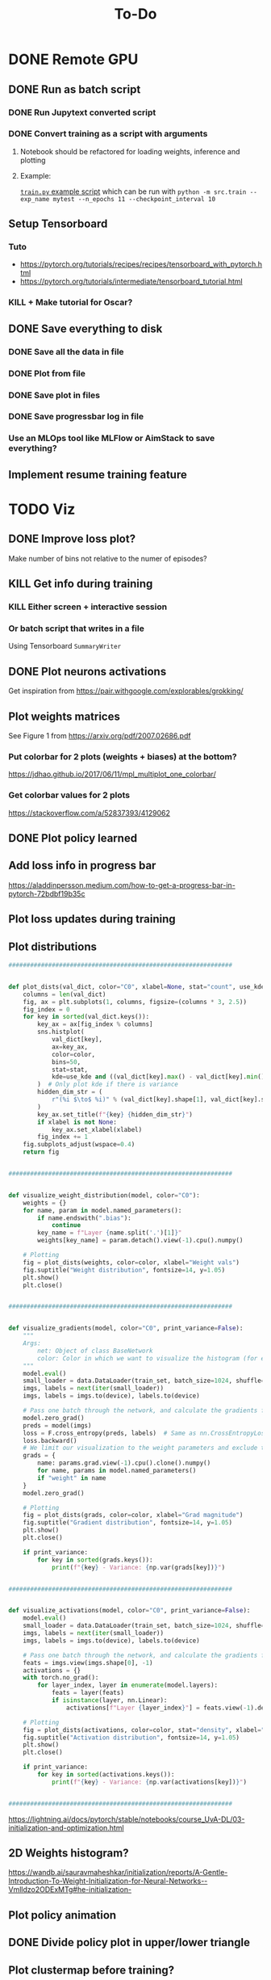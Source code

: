 #+title: To-Do
* DONE Remote GPU
** DONE Run as batch script
*** DONE Run Jupytext converted script
*** DONE Convert training as a script with arguments
**** Notebook should be refactored for loading weights, inference and plotting
**** Example:
[[https://github.com/NICALab/SUPPORT/blob/main/src/train.py][~train.py~ example script]] which can be run with ~python -m src.train --exp_name mytest --n_epochs 11 --checkpoint_interval 10~
** Setup Tensorboard
*** Tuto
- https://pytorch.org/tutorials/recipes/recipes/tensorboard_with_pytorch.html
- https://pytorch.org/tutorials/intermediate/tensorboard_tutorial.html
*** KILL + Make tutorial for Oscar?
** DONE Save everything to disk
*** DONE Save all the data in file
*** DONE Plot from file
*** DONE Save plot in files
*** DONE Save progressbar log in file
*** Use an MLOps tool like MLFlow or AimStack to save everything?
** Implement resume training feature
* TODO Viz
** DONE Improve loss plot?
Make number of bins not relative to the numer of episodes?

** KILL Get info during training
*** KILL Either screen + interactive session
*** Or batch script that writes in a file
Using  Tensorboard ~SummaryWriter~
** DONE Plot neurons activations
Get inspiration from https://pair.withgoogle.com/explorables/grokking/
** Plot weights matrices
See Figure 1 from [[https://arxiv.org/pdf/2007.02686.pdf]]
*** Put colorbar for 2 plots (weights + biases) at the bottom?
[[https://jdhao.github.io/2017/06/11/mpl_multiplot_one_colorbar/]]
*** Get colorbar values for 2 plots
[[https://stackoverflow.com/a/52837393/4129062]]
** DONE Plot policy learned
** Add loss info in progress bar
[[https://aladdinpersson.medium.com/how-to-get-a-progress-bar-in-pytorch-72bdbf19b35c]]
** Plot loss updates during training
** Plot distributions
#+begin_src python
##############################################################


def plot_dists(val_dict, color="C0", xlabel=None, stat="count", use_kde=True):
    columns = len(val_dict)
    fig, ax = plt.subplots(1, columns, figsize=(columns * 3, 2.5))
    fig_index = 0
    for key in sorted(val_dict.keys()):
        key_ax = ax[fig_index % columns]
        sns.histplot(
            val_dict[key],
            ax=key_ax,
            color=color,
            bins=50,
            stat=stat,
            kde=use_kde and ((val_dict[key].max() - val_dict[key].min()) > 1e-8),
        )  # Only plot kde if there is variance
        hidden_dim_str = (
            r"(%i $\to$ %i)" % (val_dict[key].shape[1], val_dict[key].shape[0]) if len(val_dict[key].shape) > 1 else ""
        )
        key_ax.set_title(f"{key} {hidden_dim_str}")
        if xlabel is not None:
            key_ax.set_xlabel(xlabel)
        fig_index += 1
    fig.subplots_adjust(wspace=0.4)
    return fig


##############################################################


def visualize_weight_distribution(model, color="C0"):
    weights = {}
    for name, param in model.named_parameters():
        if name.endswith(".bias"):
            continue
        key_name = f"Layer {name.split('.')[1]}"
        weights[key_name] = param.detach().view(-1).cpu().numpy()

    # Plotting
    fig = plot_dists(weights, color=color, xlabel="Weight vals")
    fig.suptitle("Weight distribution", fontsize=14, y=1.05)
    plt.show()
    plt.close()


##############################################################


def visualize_gradients(model, color="C0", print_variance=False):
    """
    Args:
        net: Object of class BaseNetwork
        color: Color in which we want to visualize the histogram (for easier separation of activation functions)
    """
    model.eval()
    small_loader = data.DataLoader(train_set, batch_size=1024, shuffle=False)
    imgs, labels = next(iter(small_loader))
    imgs, labels = imgs.to(device), labels.to(device)

    # Pass one batch through the network, and calculate the gradients for the weights
    model.zero_grad()
    preds = model(imgs)
    loss = F.cross_entropy(preds, labels)  # Same as nn.CrossEntropyLoss, but as a function instead of module
    loss.backward()
    # We limit our visualization to the weight parameters and exclude the bias to reduce the number of plots
    grads = {
        name: params.grad.view(-1).cpu().clone().numpy()
        for name, params in model.named_parameters()
        if "weight" in name
    }
    model.zero_grad()

    # Plotting
    fig = plot_dists(grads, color=color, xlabel="Grad magnitude")
    fig.suptitle("Gradient distribution", fontsize=14, y=1.05)
    plt.show()
    plt.close()

    if print_variance:
        for key in sorted(grads.keys()):
            print(f"{key} - Variance: {np.var(grads[key])}")


##############################################################


def visualize_activations(model, color="C0", print_variance=False):
    model.eval()
    small_loader = data.DataLoader(train_set, batch_size=1024, shuffle=False)
    imgs, labels = next(iter(small_loader))
    imgs, labels = imgs.to(device), labels.to(device)

    # Pass one batch through the network, and calculate the gradients for the weights
    feats = imgs.view(imgs.shape[0], -1)
    activations = {}
    with torch.no_grad():
        for layer_index, layer in enumerate(model.layers):
            feats = layer(feats)
            if isinstance(layer, nn.Linear):
                activations[f"Layer {layer_index}"] = feats.view(-1).detach().cpu().numpy()

    # Plotting
    fig = plot_dists(activations, color=color, stat="density", xlabel="Activation vals")
    fig.suptitle("Activation distribution", fontsize=14, y=1.05)
    plt.show()
    plt.close()

    if print_variance:
        for key in sorted(activations.keys()):
            print(f"{key} - Variance: {np.var(activations[key])}")


##############################################################
#+end_src
[[https://lightning.ai/docs/pytorch/stable/notebooks/course_UvA-DL/03-initialization-and-optimization.html]]
** 2D Weights histogram?
[[https://wandb.ai/sauravmaheshkar/initialization/reports/A-Gentle-Introduction-To-Weight-Initialization-for-Neural-Networks--Vmlldzo2ODExMTg#he-initialization-]]
** Plot policy animation
** DONE Divide policy plot in upper/lower triangle
** Plot clustermap before training?
** PCA of weights/activations?
*** 10.48550/arXiv.2402.12067
** Log of the Q-value to get better color? Only for the colormap?
** Plot 3 activations matrices (by condition)?
** TODO Plot the activations on tile/coordinates map
* TODO Analysis
** XAI ideas
*** Frequency/FFT?
10.48550/arXiv.2403.02241
*** https://www.astralcodexten.com/p/god-help-us-lets-try-to-understand
*** SHAP values/LIME?
** DONE Plot activation in the last layer
*** DONE Last layer before or after activation, i.e. layer 6 or 7?
DQN(
  (mlp): Sequential(
    (0): Linear(in_features=10, out_features=512, bias=True)
    (1): ReLU()
    (2): Linear(in_features=512, out_features=512, bias=True)
    (3): ReLU()
    (4): Linear(in_features=512, out_features=512, bias=True)
    (5): ReLU()
    (6): Linear(in_features=512, out_features=512, bias=True)
    (7): ReLU()
    (8): Linear(in_features=512, out_features=3, bias=True)
  )
)
\to Layer 6 as there are no parameters in ReLU
** Sort neurons by Cartesian/polar
** Policy
** TODO What does the agent behavior look like?
*** DONE Save all states
*** DONE Look at sampled trials behavior
*** KILL Plot video of current run?
*** DONE Plot state occupancy (of all agents + all states)
*** DONE Plot trajectories of all agents on 2D map
*** [?] Plot most likely head directions (the one the agent is in most often) instead of all possible action x head direction
Need to plot 2 info:
1. the current head direction of the agent
2. the best action (highest Q-value for that head direction)
** TODO Identify Cartesian/polar neurons
*** [?] Neuron in the last layer activated only when Cartesian/polar input but not in the other case?
*** TODO Silence Cartesian/polar part of the input on both tasks + look at the behavior of the agent (x4 experiments)
**** TODO Save all trained agents to ~checkpoint_model_i.pth~, not only the last one
[[https://medium.com/@merilainen.vili/save-and-load-models-to-disk-in-pytorch-python-a-complete-guide-a667057b511c#60c6]]
** Tuning curve to identify cart/polar neurons?
*** Would be limited to {0, 90, 180, 270}, i.e. not continuous
** [?] Results differences between both task?
[[file:docs/expected cart-polar activations on both tasks.png]]
* Experiments
** Representations
*** Look at the last layer
*** Split Hyp and olfactory cortex in 2 layers
**** LEC would be output
**** How-to:
- https://discuss.pytorch.org/t/best-way-to-split-process-merge/18702
- https://pytorch.org/docs/stable/generated/torch.tensor_split.html
- https://discuss.pytorch.org/t/combine-linear-layers/22337/3
** Test input fixed replay buffer with all the right transitions
** DONE Check 50% chance if 100% random actions + add CI test
** DONE Test generalization if agent trained only in upper triangle and later trained in lower triangle
Should learn faster than agent trained only in the lower triangle
** DONE Light cue in the state?
** DONE No ReLU at the last layer?
** [?] Normalizing states input def to the network??
** Reward at 1 instead of 10?
** DONE Start training when replay buffer is full?
** Minimum representations topic
*** Compress to a 3? neurons layer and look at the compressed representations learned
*** Find the smallest network able to learn the task (single hidden layer, X neurons), and look at the representations learned
*** Check the neurons activity and compare to the normal/fully connected case
** KILL Memory in the environment + RNN?
*** Only pass the odor information at the port, not at each time step
** DONE Polar/Cartesian experiment
*** DONE Code
**** DONE Merge action space for ego/allo
Allow moving backward?
**** Make functions to compute polar and Cartesian coordinates from different landmarks
**** Create function to switch between left/right & east/west task?
**** DONE Remove rounding on input values, pass true floating value to the network?
***** DQN with continuous state space?
Yes: neural network with enough capacity should appproximate the continuous function
***** DQN with continuous action space?
No: ~argmax~ in the cost function, so better to have it discretized
**** DONE Angle relative from the port
- Difference from the agent to the port
- 2x head direction angles for Cartesian coordinates + 2x head direction angles for polar coordinates +
**** DONE head direction relative to the agent
- Need to keep a fixed internal direction?
- But feed a relative head direction to the network?
**** DONE Remove ~backward~ action
*** DONE Baseline
**** DONE 2 Cartesian + 2 polar with symmetric orientation
**** DONE Coordinate systems at North and South for now
**** Then discretized version
*** Exp. 1: How the constraints of the task impact learning?
**** Train left/right task
**** Train east/west task
**** Analyze the activity learned on polar vs. Cartesian representations
*** Exp. 2: Does the network learn a coordinate system?
**** Train on the normal task, then move the agent to a translated coordinate system, i.e. same values but more interpolated points between 2 discreet values
- Same experiment also on translated polar coordinates?
- Both left/right and east/west task?
- Only input Cartesian coordinates into the network?
*** KILL Exp. 3: does having redundant info makes the agent more robust in a noisy environment?
**** Train on the normal task, then after training feed incorrect polar angles, i.e. rotated by X degree
- Same experiment also on incorrect Cartesian coordinates?
- Both left/right and east/west task?
*** DONE direction vector
3 angles
- sin
- cos
- tan
* DONE Debug
** DONE Unit test env
** DONE Unit test one hot case
** DONE Test learning gradually
*** only get to reward with no odor
*** always odor A
*** full
** DONE Not max but Q of the chosen action
** DONE Check update rule
** DONE Vector or zeros instead of scalar Q value in the loss function
** DONE One hot encoding of state inputs
** DONE Plot stats of weights and biases
** DONE Plot gradients
** DONE Check why agent coordinates are not on the grid
* Improvements
** DONE Batches
** DONE Experience replay
** DONE Target network
** DONE Replace list type for replay buffer by ~dequeu()~ or ~NamedTuple~?
** DONE Add \epsilon-greedy starting from ~\epsilon=1~ + add test
** KILL Modify warm up episodes to warm up steps
** DONE Soft update of the target network's weights
** DONE Huber loss
** [?] \epsilon-greedy
*** Linear decrease with slope aiming at number of episodes max
*** Adaptive \epsilon-greedy
[[https://doi.org/10.1016/j.procs.2017.05.431]]
** DONE Seed everything to be able to test runs that don't work
*** [[https://docs.python.org/3/using/cmdline.html#envvar-PYTHONHASHSEED][PYTHONHASHSEED]]
** Unit test DQN algo
[[https://krokotsch.eu/posts/deep-learning-unit-tests/]]
*** Test that the loss decreases
*** Test that the weights are updated
*** Test the shapes of the data, input/output to the network, and of all tensors
*** Check gradients are not zero after one step of backprop
*** Check replay buffer is being sampled from correctly
*** Make target network update frequency infinite to see whether Q-network converges
** DONE Add light cue to the state?
** Running is slow
*** DONE Implement checkpointing to save the model parameters and not have to start from scratch everytime
[[https://pytorch.org/tutorials/beginner/saving_loading_models.html#saving-loading-a-general-checkpoint-for-inference-and-or-resuming-training]]
*** Profile code on the GPU
*** DONE Simplify model
**** DONE Remove target network?
**** DONE Remove replay traces?
**** DONE Replace decaying \epsilon-greedy with my own
** Incrementally save after each run?
** DONE Save ~params.ini~ file
** DONE Add task as boolean to be chosen in conf file
** DONE Add task name in directory name
** DONE Revert commit about experiment tag in conf name
* Metrics
** DONE Reward histogram
** average entropy of action distribution
** DONE Add logging
- [[https://mlflow.org/docs/latest/python_api/mlflow.pytorch.html]]
- [[https://dvc.org/doc/dvclive/ml-frameworks/pytorch]]
* Questions
** Why bump in the number of steps?
Bin distribution to understand if agent is exploiting/exploring

